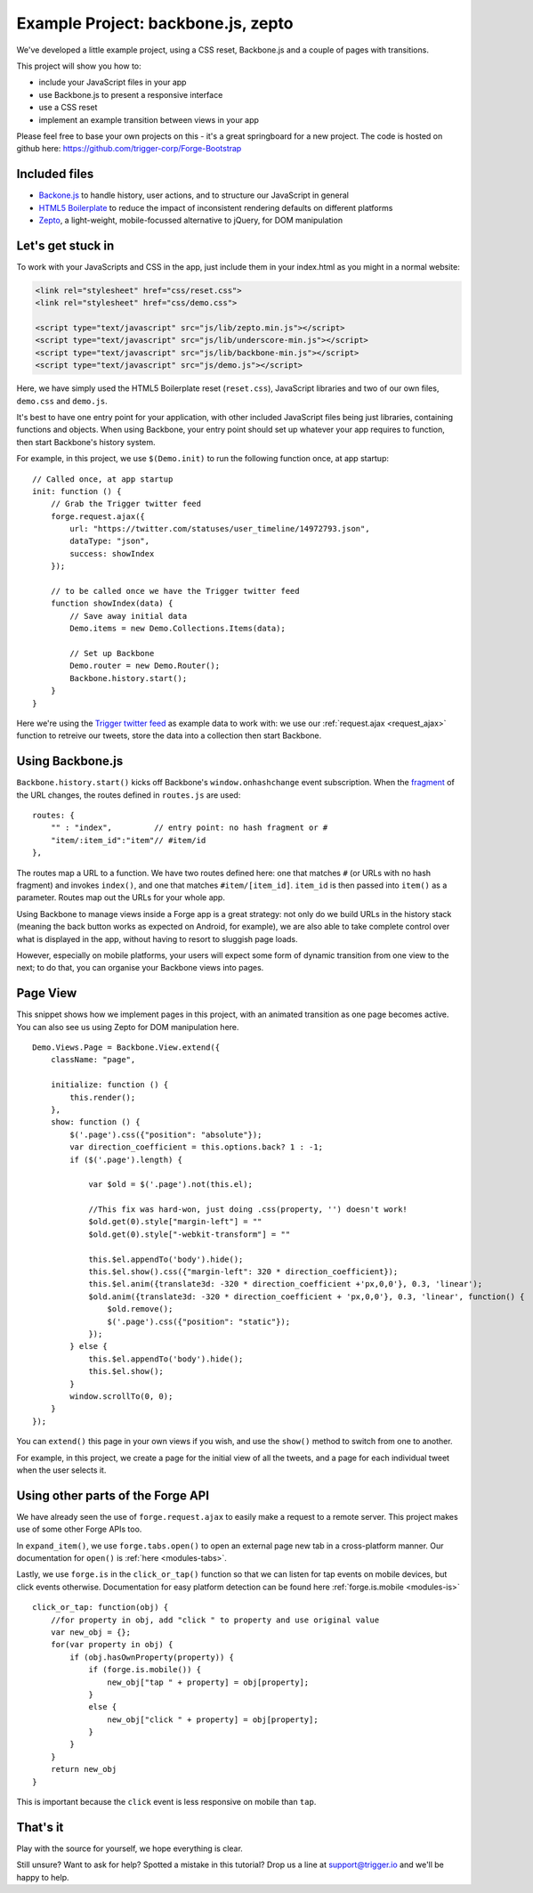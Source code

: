 .. _best-practice-example_project:

Example Project: backbone.js, zepto
======================================

.. highlight:: js
   :linenothreshold: 5

We've developed a little example project, using a CSS reset,
Backbone.js and a couple of pages with transitions.

This project will show you how to:

* include your JavaScript files in your app
* use Backbone.js to present a responsive interface
* use a CSS reset
* implement an example transition between views in your app

Please feel free to base your own projects on this - it's a great springboard for a new project.
The code is hosted on github here: https://github.com/trigger-corp/Forge-Bootstrap

Included files
--------------------------------------------------------------------------------

* `Backone.js <http://documentcloud.github.com/backbone/>`_ to handle history, user actions, and to structure our JavaScript in general
* `HTML5 Boilerplate <http://html5boilerplate.com>`_ to reduce the impact of inconsistent rendering defaults on different platforms
* `Zepto <http://zeptojs.com/>`_, a light-weight, mobile-focussed alternative to jQuery, for DOM manipulation

Let's get stuck in
------------------

To work with your JavaScripts and CSS in the app, just include them in your index.html as you might in a normal website:

.. code-block:: html

    <link rel="stylesheet" href="css/reset.css">
    <link rel="stylesheet" href="css/demo.css">

    <script type="text/javascript" src="js/lib/zepto.min.js"></script>
    <script type="text/javascript" src="js/lib/underscore-min.js"></script>
    <script type="text/javascript" src="js/lib/backbone-min.js"></script>
    <script type="text/javascript" src="js/demo.js"></script>

Here, we have simply used the HTML5 Boilerplate reset (``reset.css``), JavaScript libraries and two of our own files, ``demo.css`` and ``demo.js``.

It's best to have one entry point for your application, with other included
JavaScript files being just libraries, containing functions and objects. When using Backbone, your entry point should set up whatever your app requires to function, then start Backbone's history system.

For example, in this project, we use ``$(Demo.init)`` to run the following function once, at app startup::

    // Called once, at app startup
    init: function () {
        // Grab the Trigger twitter feed
        forge.request.ajax({
            url: "https://twitter.com/statuses/user_timeline/14972793.json",
            dataType: "json",
            success: showIndex
        });

        // to be called once we have the Trigger twitter feed
        function showIndex(data) {
            // Save away initial data
            Demo.items = new Demo.Collections.Items(data);

            // Set up Backbone
            Demo.router = new Demo.Router();
            Backbone.history.start();
        }
    }

Here we're using the `Trigger twitter feed <http://twitter.com/#!/triggercorp>`_ as example data to work with: we use our :ref:`request.ajax <request_ajax>` function to retreive our tweets, store the data into a collection then start Backbone.

Using Backbone.js
-----------------

``Backbone.history.start()`` kicks off Backbone's ``window.onhashchange`` event subscription.
When the `fragment <http://en.wikipedia.org/wiki/Fragment_identifier>`_ of the URL changes, the routes defined in ``routes.js`` are used::

    routes: {
        "" : "index",         // entry point: no hash fragment or #
        "item/:item_id":"item"// #item/id
    },

The routes map a URL to a function. We have two routes defined here: one that
matches ``#`` (or URLs with no hash fragment) and invokes ``index()``, and one that matches ``#item/[item_id]``.
``item_id`` is then passed into ``item()`` as a parameter. Routes map out the URLs for your whole
app.

Using Backbone to manage views inside a Forge app is a great strategy: not only do we build URLs in the history stack (meaning the back button works as expected on Android, for example), we are also able to take complete control over what is displayed in the app, without having to resort to sluggish page loads.

However, especially on mobile platforms, your users will expect some form of dynamic transition from one view to the next; to do that, you can organise your Backbone views into pages.

Page View
---------
This snippet shows how we implement pages in this project, with an animated transition as one page becomes active. You can also see us using Zepto for DOM manipulation here.

::

    Demo.Views.Page = Backbone.View.extend({
        className: "page",

        initialize: function () {
            this.render();
        },
        show: function () {
            $('.page').css({"position": "absolute"});
            var direction_coefficient = this.options.back? 1 : -1;
            if ($('.page').length) {
                
                var $old = $('.page').not(this.el);
                
                //This fix was hard-won, just doing .css(property, '') doesn't work!
                $old.get(0).style["margin-left"] = ""
                $old.get(0).style["-webkit-transform"] = ""
                
                this.$el.appendTo('body').hide();
                this.$el.show().css({"margin-left": 320 * direction_coefficient});
                this.$el.anim({translate3d: -320 * direction_coefficient +'px,0,0'}, 0.3, 'linear');
                $old.anim({translate3d: -320 * direction_coefficient + 'px,0,0'}, 0.3, 'linear', function() {
                    $old.remove();
                    $('.page').css({"position": "static"});
                });
            } else {
                this.$el.appendTo('body').hide();
                this.$el.show();
            }
            window.scrollTo(0, 0);
        }
    });

You can ``extend()`` this page in your own views if you wish, and use the ``show()`` method to switch from one to another.

For example, in this project, we create a page for the initial view of all the tweets, and a page for each individual tweet when the user selects it.

Using other parts of the Forge API
--------------------------------------------------------------------------------
We have already seen the use of ``forge.request.ajax`` to easily make a request to a remote server. This project makes use of some other Forge APIs too.

In ``expand_item()``, we use ``forge.tabs.open()`` to open an external page new tab in a cross-platform manner. Our documentation for ``open()`` is :ref:`here <modules-tabs>`.

Lastly, we use ``forge.is`` in the ``click_or_tap()`` function so that we can listen for tap events on mobile devices, but click events otherwise. Documentation for easy platform detection can be found here :ref:`forge.is.mobile <modules-is>`

::

    click_or_tap: function(obj) {
        //for property in obj, add "click " to property and use original value
        var new_obj = {};
        for(var property in obj) {
            if (obj.hasOwnProperty(property)) {
                if (forge.is.mobile()) {
                    new_obj["tap " + property] = obj[property];
                }
                else {
                    new_obj["click " + property] = obj[property];
                }
            }
        }
        return new_obj
    }

This is important because the ``click`` event is less responsive on mobile than
``tap``.

That's it
---------

Play with the source for yourself, we hope everything is clear.

Still unsure? Want to ask for help? Spotted a mistake in this tutorial? Drop us a line at support@trigger.io and we'll be happy to help.
